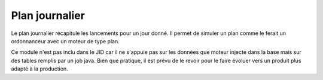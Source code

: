 Plan journalier 
===============

Le plan journalier récapitule les lancements pour un jour donné. Il permet de simuler un plan comme le ferait un ordonnanceur avec un moteur de type plan.

Ce module n'est pas inclu dans le JID car il ne s'appuie pas sur les données que moteur injecte dans la base mais sur des tables remplis par un job java. Bien que pratique, il est prévu de le revoir pour le faire évoluer vers un produit plus adapté à la production.
